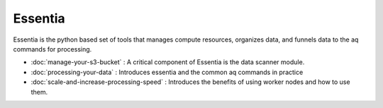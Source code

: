 Essentia
--------

Essentia is the python based set of tools that manages compute resources, organizes data,
and funnels data to the aq commands for processing.

- :doc:`manage-your-s3-bucket` : A critical component of Essentia is the data scanner module.
- :doc:`processing-your-data` : Introduces essentia and the common aq commands in practice
- :doc:`scale-and-increase-processing-speed` : Introduces the benefits of using worker nodes and how to use them.

.. - stream1 : Using ``essentia stream`` to process data at scale.
.. - stream2 : Merging ETL and UDB with a stream command.